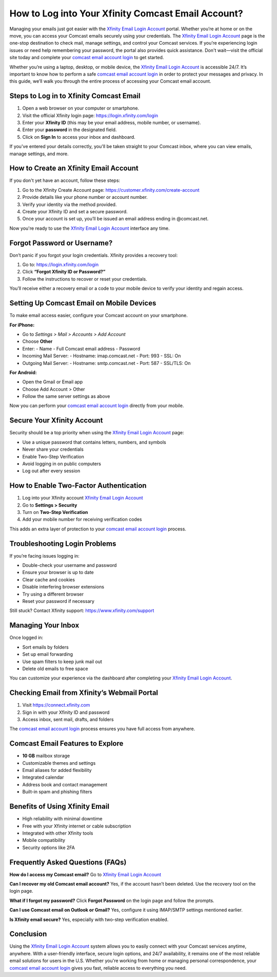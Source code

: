 How to Log into Your Xfinity Comcast Email Account?
===================================================
Managing your emails just got easier with the `Xfinity Email Login Account <https://login.xfinity.com/login>`_ portal. Whether you’re at home or on the move, you can access your Comcast emails securely using your credentials. The `Xfinity Email Login Account <https://login.xfinity.com/login>`_ page is the one-stop destination to check mail, manage settings, and control your Comcast services. If you’re experiencing login issues or need help remembering your password, the portal also provides quick assistance. Don't wait—visit the official site today and complete your `comcast email account login <https://login.xfinity.com/login>`_ to get started.

Whether you’re using a laptop, desktop, or mobile device, the `Xfinity Email Login Account <https://login.xfinity.com/login>`_ is accessible 24/7. It’s important to know how to perform a safe `comcast email account login <https://login.xfinity.com/login>`_ in order to protect your messages and privacy. In this guide, we’ll walk you through the entire process of accessing your Comcast email account.

Steps to Log in to Xfinity Comcast Email
----------------------------------------

1. Open a web browser on your computer or smartphone.

2. Visit the official Xfinity login page:  
   `https://login.xfinity.com/login <https://login.xfinity.com/login>`_

3. Enter your **Xfinity ID** (this may be your email address, mobile number, or username).

4. Enter your **password** in the designated field.

5. Click on **Sign In** to access your inbox and dashboard.

If you've entered your details correctly, you'll be taken straight to your Comcast inbox, where you can view emails, manage settings, and more.

How to Create an Xfinity Email Account
--------------------------------------

If you don't yet have an account, follow these steps:

1. Go to the Xfinity Create Account page:  
   `https://customer.xfinity.com/create-account <https://customer.xfinity.com/create-account>`_

2. Provide details like your phone number or account number.

3. Verify your identity via the method provided.

4. Create your Xfinity ID and set a secure password.

5. Once your account is set up, you’ll be issued an email address ending in @comcast.net.

Now you're ready to use the `Xfinity Email Login Account <https://login.xfinity.com/login>`_ interface any time.

Forgot Password or Username?
----------------------------

Don’t panic if you forgot your login credentials. Xfinity provides a recovery tool:

1. Go to:  
   `https://login.xfinity.com/login <https://login.xfinity.com/login>`_

2. Click **“Forgot Xfinity ID or Password?”**

3. Follow the instructions to recover or reset your credentials.

You’ll receive either a recovery email or a code to your mobile device to verify your identity and regain access.

Setting Up Comcast Email on Mobile Devices
------------------------------------------

To make email access easier, configure your Comcast account on your smartphone.

**For iPhone:**

- Go to *Settings > Mail > Accounts > Add Account*
- Choose **Other**
- Enter:
  - Name
  - Full Comcast email address
  - Password

- Incoming Mail Server:
  - Hostname: imap.comcast.net
  - Port: 993
  - SSL: On

- Outgoing Mail Server:
  - Hostname: smtp.comcast.net
  - Port: 587
  - SSL/TLS: On

**For Android:**

- Open the Gmail or Email app
- Choose Add Account > Other
- Follow the same server settings as above

Now you can perform your `comcast email account login <https://login.xfinity.com/login>`_ directly from your mobile.

Secure Your Xfinity Account
---------------------------

Security should be a top priority when using the `Xfinity Email Login Account <https://login.xfinity.com/login>`_ page:

- Use a unique password that contains letters, numbers, and symbols
- Never share your credentials
- Enable Two-Step Verification
- Avoid logging in on public computers
- Log out after every session

How to Enable Two-Factor Authentication
---------------------------------------

1. Log into your Xfinity account  
   `Xfinity Email Login Account <https://login.xfinity.com/login>`_

2. Go to **Settings > Security**

3. Turn on **Two-Step Verification**

4. Add your mobile number for receiving verification codes

This adds an extra layer of protection to your `comcast email account login <https://login.xfinity.com/login>`_ process.

Troubleshooting Login Problems
------------------------------

If you’re facing issues logging in:

- Double-check your username and password
- Ensure your browser is up to date
- Clear cache and cookies
- Disable interfering browser extensions
- Try using a different browser
- Reset your password if necessary

Still stuck? Contact Xfinity support:  
`https://www.xfinity.com/support <https://www.xfinity.com/support>`_

Managing Your Inbox
-------------------

Once logged in:

- Sort emails by folders
- Set up email forwarding
- Use spam filters to keep junk mail out
- Delete old emails to free space

You can customize your experience via the dashboard after completing your `Xfinity Email Login Account <https://login.xfinity.com/login>`_.

Checking Email from Xfinity’s Webmail Portal
--------------------------------------------

1. Visit  
   `https://connect.xfinity.com <https://connect.xfinity.com>`_

2. Sign in with your Xfinity ID and password

3. Access inbox, sent mail, drafts, and folders

The `comcast email account login <https://login.xfinity.com/login>`_ process ensures you have full access from anywhere.

Comcast Email Features to Explore
---------------------------------

- **10 GB** mailbox storage
- Customizable themes and settings
- Email aliases for added flexibility
- Integrated calendar
- Address book and contact management
- Built-in spam and phishing filters

Benefits of Using Xfinity Email
-------------------------------

- High reliability with minimal downtime
- Free with your Xfinity internet or cable subscription
- Integrated with other Xfinity tools
- Mobile compatibility
- Security options like 2FA

Frequently Asked Questions (FAQs)
---------------------------------

**How do I access my Comcast email?**  
Go to  
`Xfinity Email Login Account <https://login.xfinity.com/login>`_

**Can I recover my old Comcast email account?**  
Yes, if the account hasn’t been deleted. Use the recovery tool on the login page.

**What if I forgot my password?**  
Click **Forgot Password** on the login page and follow the prompts.

**Can I use Comcast email on Outlook or Gmail?**  
Yes, configure it using IMAP/SMTP settings mentioned earlier.

**Is Xfinity email secure?**  
Yes, especially with two-step verification enabled.

Conclusion
----------

Using the `Xfinity Email Login Account <https://login.xfinity.com/login>`_ system allows you to easily connect with your Comcast services anytime, anywhere. With a user-friendly interface, secure login options, and 24/7 availability, it remains one of the most reliable email solutions for users in the U.S. Whether you're working from home or managing personal correspondence, your `comcast email account login <https://login.xfinity.com/login>`_ gives you fast, reliable access to everything you need.